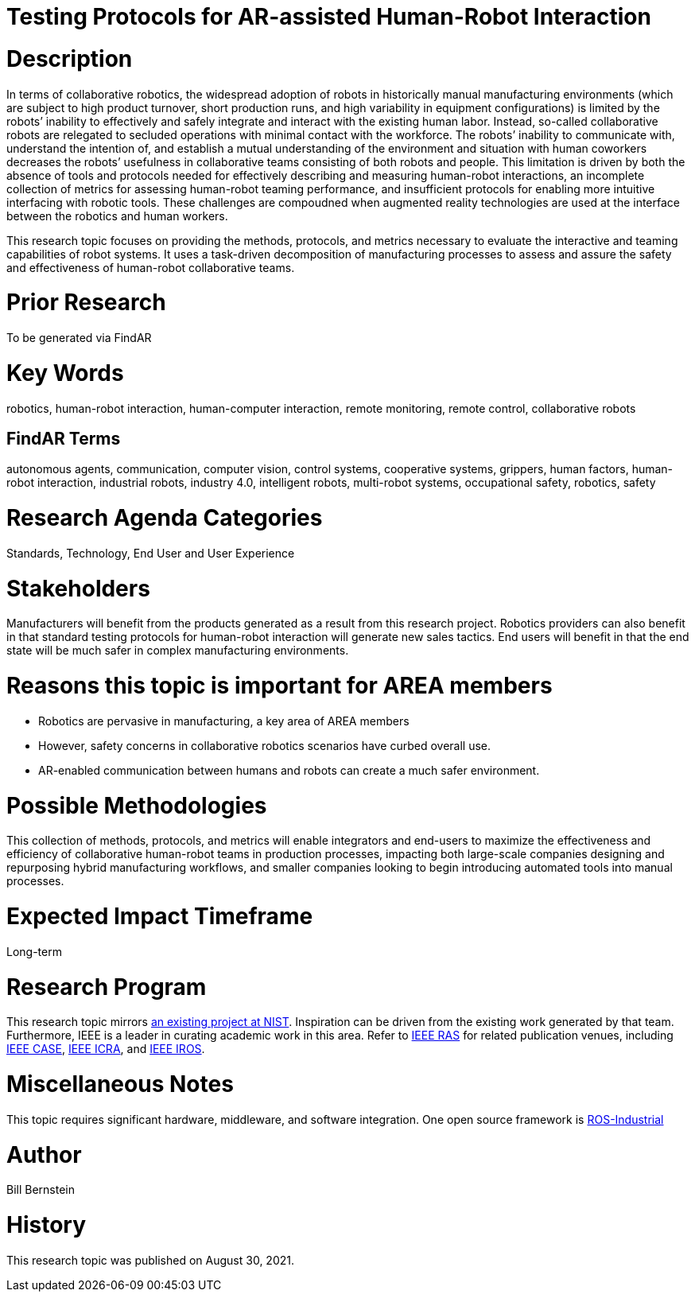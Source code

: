 [[ra-Srobotics5-testingmethods]]

# Testing Protocols for AR-assisted Human-Robot Interaction

# Description
In terms of collaborative robotics, the widespread adoption of robots in historically manual manufacturing environments (which are subject to high product turnover, short production runs, and high variability in equipment configurations) is limited by the robots’ inability to effectively and safely integrate and interact with the existing human labor.  Instead, so-called collaborative robots are relegated to secluded operations with minimal contact with the workforce.  The robots’ inability to communicate with, understand the intention of, and establish a mutual understanding of the environment and situation with human coworkers decreases the robots’ usefulness in collaborative teams consisting of both robots and people.  This limitation is driven by both the absence of tools and protocols needed for effectively describing and measuring human-robot interactions, an incomplete collection of metrics for assessing human-robot teaming performance, and insufficient protocols for enabling more intuitive interfacing with robotic tools. These challenges are compoudned when augmented reality technologies are used at the interface between the robotics and human workers.

This research topic focuses on providing the methods, protocols, and metrics necessary to evaluate the interactive and teaming capabilities of robot systems. It uses a task-driven decomposition of manufacturing processes to assess and assure the safety and effectiveness of human-robot collaborative teams.

# Prior Research
To be generated via FindAR

# Key Words
robotics, human-robot interaction, human-computer interaction, remote monitoring, remote control, collaborative robots

## FindAR Terms
autonomous agents, communication, computer vision, control systems, cooperative systems, grippers, human factors, human-robot interaction, industrial robots,	industry 4.0, intelligent robots, multi-robot systems, occupational safety, robotics, safety

# Research Agenda Categories
Standards, Technology, End User and User Experience

# Stakeholders
Manufacturers will benefit from the products generated as a result from this research project.  Robotics providers can also benefit in that standard testing protocols for human-robot interaction will generate new sales tactics. End users will benefit in that the end state will be much safer in complex manufacturing environments.

# Reasons this topic is important for AREA members
- Robotics are pervasive in manufacturing, a key area of AREA members
- However, safety concerns in collaborative robotics scenarios have curbed overall use.
- AR-enabled communication between humans and robots can create a much safer environment.

# Possible Methodologies
This collection of methods, protocols, and metrics will enable integrators and end-users to maximize the effectiveness and efficiency of collaborative human-robot teams in production processes, impacting both large-scale companies designing and repurposing hybrid manufacturing workflows, and smaller companies looking to begin introducing automated tools into manual processes.

# Expected Impact Timeframe
Long-term

# Research Program
This research topic mirrors https://www.nist.gov/programs-projects/performance-human-robot-interaction[an existing project at NIST]. Inspiration can be driven from the existing work generated by that team. Furthermore, IEEE is a leader in curating academic work in this area. Refer to https://www.ieee-ras.org/conferences-workshops[IEEE RAS] for related publication venues, including https://www.ieee-ras.org/conferences-workshops/fully-sponsored/case[IEEE CASE], https://www.ieee-ras.org/conferences-workshops/fully-sponsored/icra[IEEE ICRA], and https://www.ieee-ras.org/conferences-workshops/financially-co-sponsored/iros[IEEE IROS].

# Miscellaneous Notes
This topic requires significant hardware, middleware, and software integration. One open source framework is https://rosindustrial.org/[ROS-Industrial]

# Author
Bill Bernstein

# History
This research topic was published on August 30, 2021.
